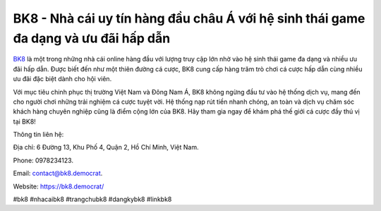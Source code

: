 BK8 - Nhà cái uy tín hàng đầu châu Á với hệ sinh thái game đa dạng và ưu đãi hấp dẫn
===================================

`BK8 <https://bk8.democrat/>`_ là một trong những nhà cái online hàng đầu với lượng truy cập lớn nhờ vào hệ sinh thái game đa dạng và nhiều ưu đãi hấp dẫn. Được biết đến như một thiên đường cá cược, BK8 cung cấp hàng trăm trò chơi cá cược hấp dẫn cùng nhiều ưu đãi đặc biệt dành cho hội viên.

Với mục tiêu chinh phục thị trường Việt Nam và Đông Nam Á, BK8 không ngừng đầu tư vào hệ thống dịch vụ, mang đến cho người chơi những trải nghiệm cá cược tuyệt vời. Hệ thống nạp rút tiền nhanh chóng, an toàn và dịch vụ chăm sóc khách hàng chuyên nghiệp cũng là điểm cộng lớn của BK8. Hãy tham gia ngay để khám phá thế giới cá cược đầy thú vị tại BK8!

Thông tin liên hệ: 

Địa chỉ: 6 Đường 13, Khu Phố 4, Quận 2, Hồ Chí Minh, Việt Nam. 

Phone: 0978234123. 

Email: contact@bk8.democrat. 

Website: https://bk8.democrat/ 

#bk8 #nhacaibk8 #trangchubk8 #dangkybk8 #linkbk8
